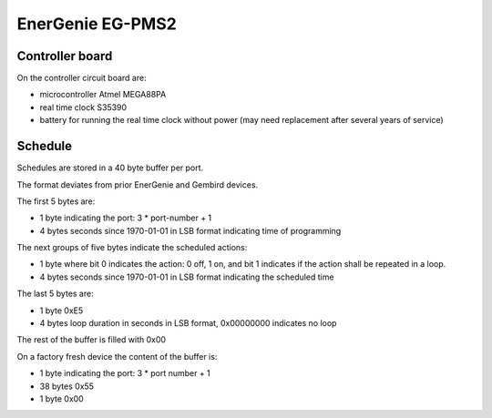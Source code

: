 EnerGenie EG-PMS2
=================

Controller board
----------------

On the controller circuit board are:

* microcontroller Atmel MEGA88PA
* real time clock S35390
* battery for running the real time clock without power
  (may need replacement after several years of service)

Schedule
--------

Schedules are stored in a 40 byte buffer per port.

The format deviates from prior EnerGenie and Gembird devices.

The first 5 bytes are:

* 1 byte indicating the port: 3 * port-number + 1
* 4 bytes seconds since 1970-01-01 in LSB format indicating time of programming

The next groups of five bytes indicate the scheduled actions:

* 1 byte where
  bit 0 indicates the action: 0 off, 1 on, and
  bit 1 indicates if the action shall be repeated in a loop.
* 4 bytes seconds since 1970-01-01 in LSB format indicating the scheduled time

The last 5 bytes are:

* 1 byte 0xE5
* 4 bytes loop duration in seconds in LSB format, 0x00000000 indicates no loop

The rest of the buffer is filled with 0x00

On a factory fresh device the content of the buffer is:

* 1 byte indicating the port: 3 * port number + 1
* 38 bytes 0x55
* 1 byte 0x00
